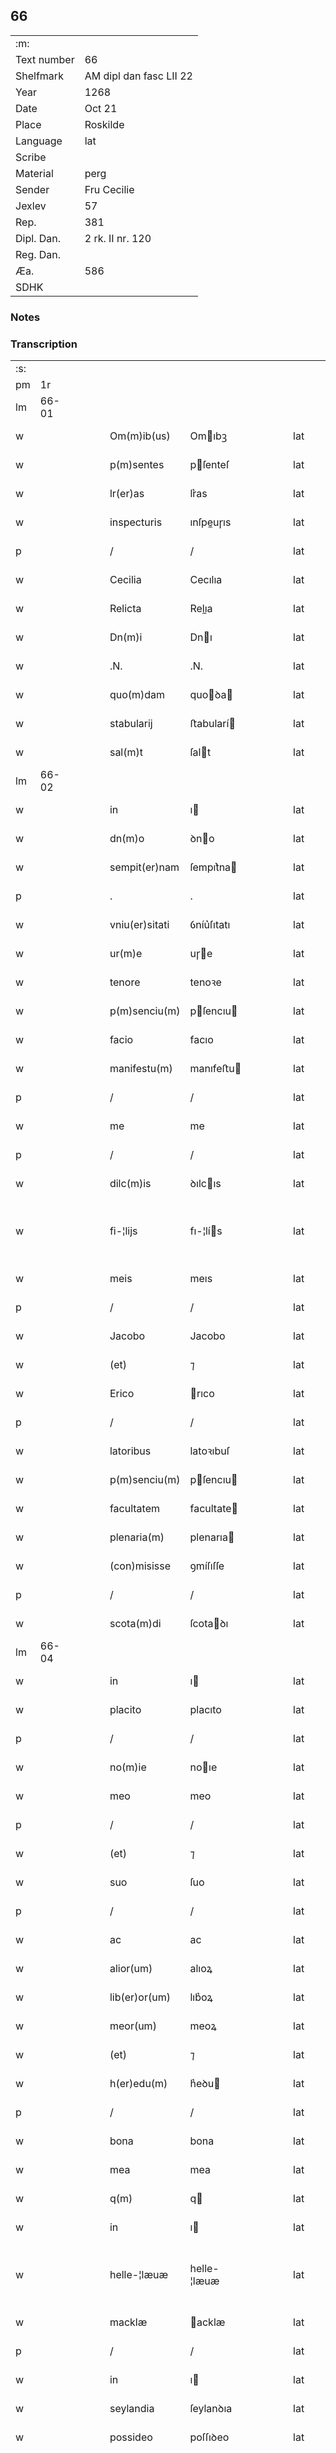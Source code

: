 ** 66
| :m:         |                         |
| Text number | 66                      |
| Shelfmark   | AM dipl dan fasc LII 22 |
| Year        | 1268                    |
| Date        | Oct 21                  |
| Place       | Roskilde                |
| Language    | lat                     |
| Scribe      |                         |
| Material    | perg                    |
| Sender      | Fru Cecilie             |
| Jexlev      | 57                      |
| Rep.        | 381                     |
| Dipl. Dan.  | 2 rk. II nr. 120        |
| Reg. Dan.   |                         |
| Æa.         | 586                     |
| SDHK        |                         |

*** Notes


*** Transcription
| :s: |       |   |   |   |   |                 |               |   |   |   |   |     |   |   |   |             |
| pm  |    1r |   |   |   |   |                 |               |   |   |   |   |     |   |   |   |             |
| lm  | 66-01 |   |   |   |   |                 |               |   |   |   |   |     |   |   |   |             |
| w   |       |   |   |   |   | Om(m)ib(us)     | Omıbꝫ        |   |   |   |   | lat |   |   |   |       66-01 |
| w   |       |   |   |   |   | p(m)sentes      | pſenteſ      |   |   |   |   | lat |   |   |   |       66-01 |
| w   |       |   |   |   |   | lr(er)as        | lr͛as          |   |   |   |   | lat |   |   |   |       66-01 |
| w   |       |   |   |   |   | inspecturis     | ınſpeuɼıs    |   |   |   |   | lat |   |   |   |       66-01 |
| p   |       |   |   |   |   | /               | /             |   |   |   |   | lat |   |   |   |       66-01 |
| w   |       |   |   |   |   | Cecilia         | Cecılıa       |   |   |   |   | lat |   |   |   |       66-01 |
| w   |       |   |   |   |   | Relicta         | Relıa        |   |   |   |   | lat |   |   |   |       66-01 |
| w   |       |   |   |   |   | Dn(m)i          | Dnı          |   |   |   |   | lat |   |   |   |       66-01 |
| w   |       |   |   |   |   | .N.             | .N.           |   |   |   |   | lat |   |   |   |       66-01 |
| w   |       |   |   |   |   | quo(m)dam       | quoꝺa       |   |   |   |   | lat |   |   |   |       66-01 |
| w   |       |   |   |   |   | stabularij      | ﬅabularí     |   |   |   |   | lat |   |   |   |       66-01 |
| w   |       |   |   |   |   | sal(m)t         | ſalt         |   |   |   |   | lat |   |   |   |       66-01 |
| lm  | 66-02 |   |   |   |   |                 |               |   |   |   |   |     |   |   |   |             |
| w   |       |   |   |   |   | in              | ı            |   |   |   |   | lat |   |   |   |       66-02 |
| w   |       |   |   |   |   | dn(m)o          | ꝺno          |   |   |   |   | lat |   |   |   |       66-02 |
| w   |       |   |   |   |   | sempit(er)nam   | ſempıt͛na     |   |   |   |   | lat |   |   |   |       66-02 |
| p   |       |   |   |   |   | .               | .             |   |   |   |   | lat |   |   |   |       66-02 |
| w   |       |   |   |   |   | vniu(er)sitati  | ỽníu͛ſıtatı    |   |   |   |   | lat |   |   |   |       66-02 |
| w   |       |   |   |   |   | ur(m)e          | uɼe          |   |   |   |   | lat |   |   |   |       66-02 |
| w   |       |   |   |   |   | tenore          | tenoꝛe        |   |   |   |   | lat |   |   |   |       66-02 |
| w   |       |   |   |   |   | p(m)senciu(m)   | pſencıu     |   |   |   |   | lat |   |   |   |       66-02 |
| w   |       |   |   |   |   | facio           | facıo         |   |   |   |   | lat |   |   |   |       66-02 |
| w   |       |   |   |   |   | manifestu(m)    | manıfeﬅu     |   |   |   |   | lat |   |   |   |       66-02 |
| p   |       |   |   |   |   | /               | /             |   |   |   |   | lat |   |   |   |       66-02 |
| w   |       |   |   |   |   | me              | me            |   |   |   |   | lat |   |   |   |       66-02 |
| p   |       |   |   |   |   | /               | /             |   |   |   |   | lat |   |   |   |       66-02 |
| w   |       |   |   |   |   | dilc(m)is       | ꝺılcıs       |   |   |   |   | lat |   |   |   |       66-02 |
| w   |       |   |   |   |   | fi-¦lijs        | fı-¦lís      |   |   |   |   | lat |   |   |   | 66-02—66-03 |
| w   |       |   |   |   |   | meis            | meıs          |   |   |   |   | lat |   |   |   |       66-03 |
| p   |       |   |   |   |   | /               | /             |   |   |   |   | lat |   |   |   |       66-03 |
| w   |       |   |   |   |   | Jacobo          | Jacobo        |   |   |   |   | lat |   |   |   |       66-03 |
| w   |       |   |   |   |   | (et)            | ⁊             |   |   |   |   | lat |   |   |   |       66-03 |
| w   |       |   |   |   |   | Erico           | rıco         |   |   |   |   | lat |   |   |   |       66-03 |
| p   |       |   |   |   |   | /               | /             |   |   |   |   | lat |   |   |   |       66-03 |
| w   |       |   |   |   |   | latoribus       | latoꝛıbuſ     |   |   |   |   | lat |   |   |   |       66-03 |
| w   |       |   |   |   |   | p(m)senciu(m)   | pſencıu     |   |   |   |   | lat |   |   |   |       66-03 |
| w   |       |   |   |   |   | facultatem      | facultate    |   |   |   |   | lat |   |   |   |       66-03 |
| w   |       |   |   |   |   | plenaria(m)     | plenarıa     |   |   |   |   | lat |   |   |   |       66-03 |
| w   |       |   |   |   |   | (con)misisse    | ꝯmíſıſſe      |   |   |   |   | lat |   |   |   |       66-03 |
| p   |       |   |   |   |   | /               | /             |   |   |   |   | lat |   |   |   |       66-03 |
| w   |       |   |   |   |   | scota(m)di      | ſcotaꝺı      |   |   |   |   | lat |   |   |   |       66-03 |
| lm  | 66-04 |   |   |   |   |                 |               |   |   |   |   |     |   |   |   |             |
| w   |       |   |   |   |   | in              | ı            |   |   |   |   | lat |   |   |   |       66-04 |
| w   |       |   |   |   |   | placito         | placıto       |   |   |   |   | lat |   |   |   |       66-04 |
| p   |       |   |   |   |   | /               | /             |   |   |   |   | lat |   |   |   |       66-04 |
| w   |       |   |   |   |   | no(m)ie         | noıe         |   |   |   |   | lat |   |   |   |       66-04 |
| w   |       |   |   |   |   | meo             | meo           |   |   |   |   | lat |   |   |   |       66-04 |
| p   |       |   |   |   |   | /               | /             |   |   |   |   | lat |   |   |   |       66-04 |
| w   |       |   |   |   |   | (et)            | ⁊             |   |   |   |   | lat |   |   |   |       66-04 |
| w   |       |   |   |   |   | suo             | ſuo           |   |   |   |   | lat |   |   |   |       66-04 |
| p   |       |   |   |   |   | /               | /             |   |   |   |   | lat |   |   |   |       66-04 |
| w   |       |   |   |   |   | ac              | ac            |   |   |   |   | lat |   |   |   |       66-04 |
| w   |       |   |   |   |   | alior(um)       | alıoꝝ         |   |   |   |   | lat |   |   |   |       66-04 |
| w   |       |   |   |   |   | lib(er)or(um)   | lıb͛oꝝ         |   |   |   |   | lat |   |   |   |       66-04 |
| w   |       |   |   |   |   | meor(um)        | meoꝝ          |   |   |   |   | lat |   |   |   |       66-04 |
| w   |       |   |   |   |   | (et)            | ⁊             |   |   |   |   | lat |   |   |   |       66-04 |
| w   |       |   |   |   |   | h(er)edu(m)     | h͛eꝺu         |   |   |   |   | lat |   |   |   |       66-04 |
| p   |       |   |   |   |   | /               | /             |   |   |   |   | lat |   |   |   |       66-04 |
| w   |       |   |   |   |   | bona            | bona          |   |   |   |   | lat |   |   |   |       66-04 |
| w   |       |   |   |   |   | mea             | mea           |   |   |   |   | lat |   |   |   |       66-04 |
| w   |       |   |   |   |   | q(m)            | q            |   |   |   |   | lat |   |   |   |       66-04 |
| w   |       |   |   |   |   | in              | ı            |   |   |   |   | lat |   |   |   |       66-04 |
| w   |       |   |   |   |   | helle-¦læuæ     | helle-¦læuæ   |   |   |   |   | lat |   |   |   | 66-04—66-05 |
| w   |       |   |   |   |   | macklæ          | acklæ        |   |   |   |   | lat |   |   |   |       66-05 |
| p   |       |   |   |   |   | /               | /             |   |   |   |   | lat |   |   |   |       66-05 |
| w   |       |   |   |   |   | in              | ı            |   |   |   |   | lat |   |   |   |       66-05 |
| w   |       |   |   |   |   | seylandia       | ſeylanꝺıa     |   |   |   |   | lat |   |   |   |       66-05 |
| w   |       |   |   |   |   | possideo        | poſſıꝺeo      |   |   |   |   | lat |   |   |   |       66-05 |
| p   |       |   |   |   |   | /               | /             |   |   |   |   | lat |   |   |   |       66-05 |
| w   |       |   |   |   |   | cu(m)           | cu           |   |   |   |   | lat |   |   |   |       66-05 |
| w   |       |   |   |   |   | om(m)ibus       | omıbuſ       |   |   |   |   | lat |   |   |   |       66-05 |
| w   |       |   |   |   |   | suis            | ſuıs          |   |   |   |   | lat |   |   |   |       66-05 |
| w   |       |   |   |   |   | attine(m)cijs   | attínecís   |   |   |   |   | lat |   |   |   |       66-05 |
| w   |       |   |   |   |   | mobl(m)ibus     | mobl̅ıbuſ      |   |   |   |   | lat |   |   |   |       66-05 |
| w   |       |   |   |   |   | (et)            | ⁊             |   |   |   |   | lat |   |   |   |       66-05 |
| w   |       |   |   |   |   | i(m)mo-¦bilibus | ımo-¦bılıbus |   |   |   |   | lat |   |   |   | 66-05—66-06 |
| p   |       |   |   |   |   | /               | /             |   |   |   |   | lat |   |   |   |       66-06 |
| w   |       |   |   |   |   | sororib(us)     | ſoꝛoꝛıbꝫ      |   |   |   |   | lat |   |   |   |       66-06 |
| w   |       |   |   |   |   | sc(m)e          | ſce          |   |   |   |   | lat |   |   |   |       66-06 |
| w   |       |   |   |   |   | Clare           | Clare         |   |   |   |   | lat |   |   |   |       66-06 |
| w   |       |   |   |   |   | Roschildis      | Roſchılꝺıſ    |   |   |   |   | lat |   |   |   |       66-06 |
| p   |       |   |   |   |   | /               | /             |   |   |   |   | lat |   |   |   |       66-06 |
| w   |       |   |   |   |   | ob              | ob            |   |   |   |   | lat |   |   |   |       66-06 |
| w   |       |   |   |   |   | remediu(m)      | remeꝺıu      |   |   |   |   | lat |   |   |   |       66-06 |
| w   |       |   |   |   |   | ai(m)e          | aıe          |   |   |   |   | lat |   |   |   |       66-06 |
| w   |       |   |   |   |   | mee             | mee           |   |   |   |   | lat |   |   |   |       66-06 |
| p   |       |   |   |   |   | /               | /             |   |   |   |   | lat |   |   |   |       66-06 |
| w   |       |   |   |   |   | p(er)petuo      | ꝑpetuo        |   |   |   |   | lat |   |   |   |       66-06 |
| w   |       |   |   |   |   | possidenda      | poſſıꝺenꝺa    |   |   |   |   | lat |   |   |   |       66-06 |
| p   |       |   |   |   |   | .               | .             |   |   |   |   | lat |   |   |   |       66-06 |
| lm  | 66-07 |   |   |   |   |                 |               |   |   |   |   |     |   |   |   |             |
| w   |       |   |   |   |   | Jn              | Jn            |   |   |   |   | lat |   |   |   |       66-07 |
| w   |       |   |   |   |   | cui(us)         | cuıꝰ          |   |   |   |   | lat |   |   |   |       66-07 |
| w   |       |   |   |   |   | rei             | reı           |   |   |   |   | lat |   |   |   |       66-07 |
| w   |       |   |   |   |   | testio(m)ium    | teﬅıoıu     |   |   |   |   | lat |   |   |   |       66-07 |
| w   |       |   |   |   |   | p(m)sentes      | pſenteſ      |   |   |   |   | lat |   |   |   |       66-07 |
| w   |       |   |   |   |   | lr(er)as        | lr͛as          |   |   |   |   | lat |   |   |   |       66-07 |
| w   |       |   |   |   |   | meo             | meo           |   |   |   |   | lat |   |   |   |       66-07 |
| w   |       |   |   |   |   | sigillo         | ſıgıllo       |   |   |   |   | lat |   |   |   |       66-07 |
| w   |       |   |   |   |   | p(ro)prio       | rıo          |   |   |   |   | lat |   |   |   |       66-07 |
| w   |       |   |   |   |   | (con)signauj    | ꝯſıgnauȷ      |   |   |   |   | lat |   |   |   |       66-07 |
| p   |       |   |   |   |   | .               | .             |   |   |   |   | lat |   |   |   |       66-07 |
| w   |       |   |   |   |   | Data            | Data          |   |   |   |   | lat |   |   |   |       66-07 |
| w   |       |   |   |   |   | Roschildis      | Roſchılꝺıſ    |   |   |   |   | lat |   |   |   |       66-07 |
| w   |       |   |   |   |   | a(m)-¦no        | a-¦no        |   |   |   |   | lat |   |   |   | 66-07—66-08 |
| w   |       |   |   |   |   | dn(m)i          | ꝺnı          |   |   |   |   | lat |   |   |   |       66-08 |
| n   |       |   |   |   |   | m(o)            | ͦ             |   |   |   |   | lat |   |   |   |       66-08 |
| n   |       |   |   |   |   | cc(o)           | ccͦ            |   |   |   |   | lat |   |   |   |       66-08 |
| n   |       |   |   |   |   | lxviij(o)       | lxvııȷͦ        |   |   |   |   | lat |   |   |   |       66-08 |
| n   |       |   |   |   |   | xij(o)          | xıȷͦ           |   |   |   |   | lat |   |   |   |       66-08 |
| w   |       |   |   |   |   | kal(m)          | kal          |   |   |   |   | lat |   |   |   |       66-08 |
| w   |       |   |   |   |   | nouembris       | ouembrıs     |   |   |   |   | lat |   |   |   |       66-08 |
| p   |       |   |   |   |   | .               | .             |   |   |   |   | lat |   |   |   |       66-08 |
| w   |       |   |   |   |   |                 |               |   |   |   |   | lat |   |   |   |       66-08 |
| :e: |       |   |   |   |   |                 |               |   |   |   |   |     |   |   |   |             |
